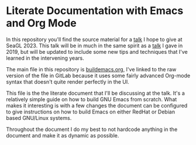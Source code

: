* Literate Documentation with Emacs and Org Mode

In this repository you'll find the source material for a [[https://osem.seagl.org/conferences/seagl2023/program/proposals/952][talk]] I hope
to give at SeaGL 2023. This talk will be in much in the same spirit as
a [[https://osem.seagl.org/conferences/seagl2019/program/proposals/664][talk]] I gave in 2019, but will be updated to include some new tips
and techniques that I've learned in the intervening years.

The main file in this repository is [[https://gitlab.com/spudlyo/orgdemo2/-/raw/main/buildemacs.org?ref_type=heads][buildemacs.org]], I've linked to the
raw version of the file in GitLab because it uses some fairly advanced
Org-mode syntax that doesn't quite render perfectly in the UI.

This file is the the literate document that I'll be discussing at the
talk. It's a relatively simple guide on how to build GNU Emacs from
scratch. What makes it interesting is with a few changes the document
can be configured to give instructions on how to build Emacs on either
RedHat or Debian based GNU/Linux systems.

Throughout the document I do my best to not hardcode anything in the
document and make it as dynamic as possible.

